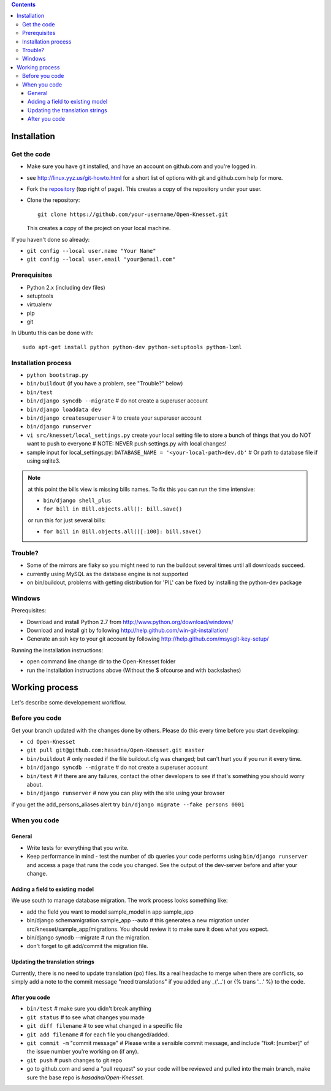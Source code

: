
.. contents::

Installation
==============

Get the code
-------------

- Make sure you have git installed, and have an account on github.com and you're
  logged in.
- see http://linux.yyz.us/git-howto.html for a short list of options with
  git and github.com help for more.
- Fork the repository_ (top right of page). This creates a copy of the
  repository under your user.
- Clone the repository::

    git clone https://github.com/your-username/Open-Knesset.git 
    
  This creates a copy of the project on your local machine.

If you haven't done so already:

- ``git config --local user.name "Your Name"``
- ``git config --local user.email "your@email.com"``

.. _repository: https://github.com/hasadna/Open-Knesset

Prerequisites
----------------

- Python 2.x (including dev files)
- setuptools
- virtualenv
- pip
- git

In Ubuntu this can be done with::

    sudo apt-get install python python-dev python-setuptools python-lxml

Installation process
-----------------------

- ``python bootstrap.py``
- ``bin/buildout`` (if you have a problem, see "Trouble?" below)
- ``bin/test``
- ``bin/django syncdb --migrate``     # do not create a superuser account
- ``bin/django loaddata dev``
- ``bin/django createsuperuser`` # to create your superuser account
- ``bin/django runserver``
- ``vi src/knesset/local_settings.py`` 
  create your local setting file to store a bunch of things that you do NOT
  want to push to everyone # NOTE: NEVER push settings.py with local changes!
- sample input for local_settings.py: ``DATABASE_NAME = '<your-local-path>dev.db'``  # Or path to database file if using sqlite3.

.. note::
    at this point the bills view is missing bills names. To fix this you can run
    the time intensive:

    - ``bin/django shell_plus``
    - ``for bill in Bill.objects.all(): bill.save()``

    or run this for just several bills:

    - ``for bill in Bill.objects.all()[:100]: bill.save()``

Trouble?
-------------

- Some of the mirrors are flaky so you might need to run the buildout several times until all downloads succeed.
- currently using MySQL as the database engine is not supported
- on bin/buildout, problems with getting distribution for 'PIL' can be fixed
  by installing the python-dev package

Windows
--------------

Prerequisites:

- Download and install Python 2.7 from http://www.python.org/download/windows/
- Download and install git by following http://help.github.com/win-git-installation/
- Generate an ssh key to your git account by following http://help.github.com/msysgit-key-setup/

Running the installation instructions:

- open command line change dir to the Open-Knesset folder
- run the installation instructions above (Without the $ ofcourse and with backslashes)

Working process
===================

Let's describe some developement  workflow.

Before you code
----------------

Get your branch updated with the changes done by others. Please do this every time before you start developing:

- ``cd Open-Knesset``
- ``git pull git@github.com:hasadna/Open-Knesset.git master``
- ``bin/buildout``                     # only needed if the file buildout.cfg was changed; but can't hurt you if you run it every time.
- ``bin/django syncdb --migrate``      # do not create a superuser account
- ``bin/test``                         # if there are any failures, contact the other developers to see if that's something you should worry about.
- ``bin/django runserver``             # now you can play with the site using your browser

if you get the add_persons_aliases alert try ``bin/django migrate --fake persons 0001``

When you code
---------------

General
~~~~~~~~~~~~

- Write tests for everything that you write.
- Keep performance in mind - test the number of db queries your code performs using ``bin/django runserver`` and access a page that runs the code you changed. See the output of the dev-server before and after your change.

Adding a field to existing model
~~~~~~~~~~~~~~~~~~~~~~~~~~~~~~~~~~~

We use south to manage database migration. The work process looks something like:

- add the field you want to model sample_model in app sample_app
- bin/django schemamigration sample_app --auto # this generates a new migration under src/knesset/sample_app/migrations. You should review it to make sure it does what you expect.
- bin/django syncdb --migrate # run the migration.
- don't forget to git add/commit the migration file.

Updating the translation strings
~~~~~~~~~~~~~~~~~~~~~~~~~~~~~~~~~~~

Currently, there is no need to update translation (po) files. Its a real
headache to merge when there are conflicts, so simply add a note to the commit
message "need translations" if you added any _('...') or {% trans '...' %} to
the code.

After you code
~~~~~~~~~~~~~~~~

- ``bin/test`` # make sure you didn't break anything
- ``git status`` # to see what changes you made
- ``git diff filename`` # to see what changed in a specific file
- ``git add filename`` # for each file you changed/added.
- ``git commit -m`` "commit message" # Please write a sensible commit message, and include "fix#: [number]" of the issue number you're working on (if any).
- ``git push`` # push changes to git repo
- go to github.com and send a "pull request" so your code will be reviewed and pulled into the main branch, make sure the base repo is *hasadna/Open-Knesset*.
